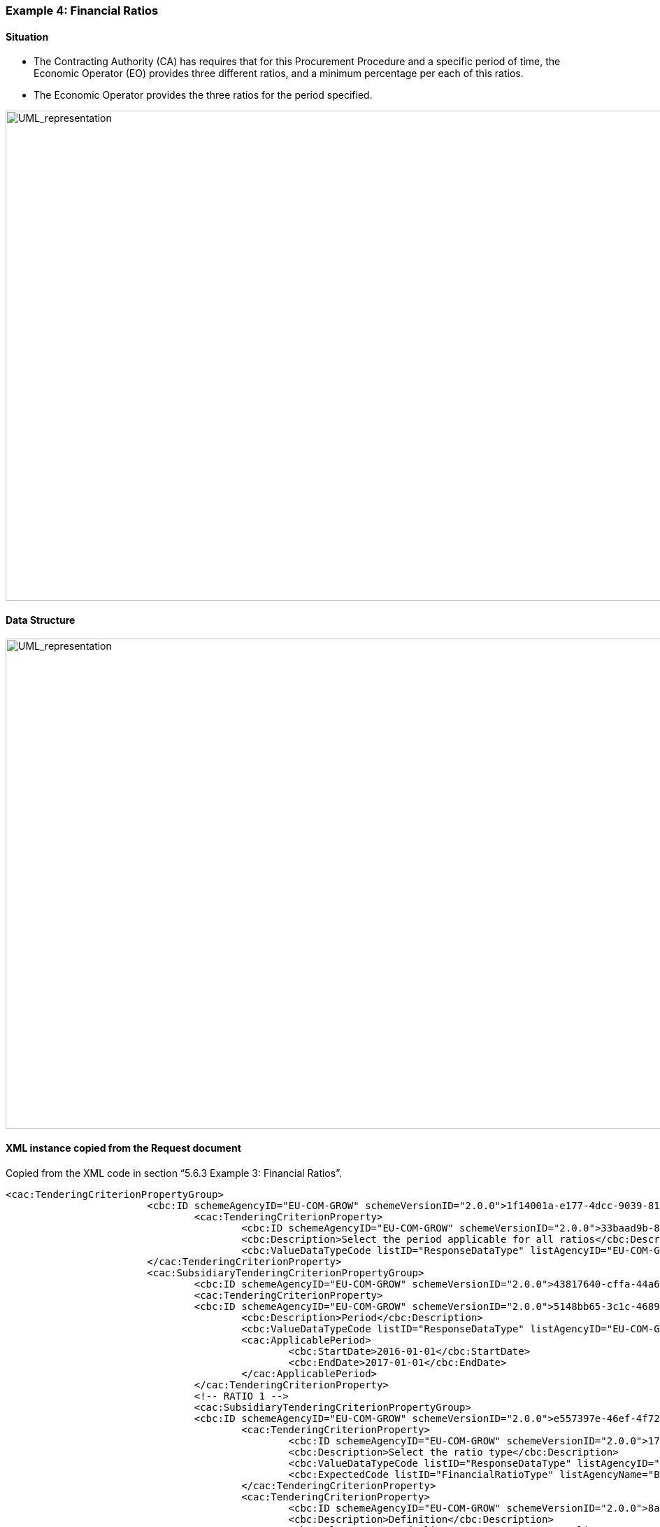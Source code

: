 ifndef::imagesdir[:imagesdir: images]

[.text-left]
=== Example 4: Financial Ratios

==== Situation

*	The Contracting Authority (CA) has requires that for this Procurement Procedure and a specific period of time, the Economic Operator (EO) provides three different ratios, and a minimum percentage per each of this ratios.
*	The Economic Operator provides the three ratios for the period specified.


[.text-center]
image::Mock_Up61.png[alt="UML_representation", width="1100", height="700"]

==== Data Structure

[.text-center]
image::Mock_Up62.png[alt="UML_representation", width="1100", height="700"]

==== XML instance copied from the Request document

Copied from the XML code in section “5.6.3 Example 3: Financial Ratios”.

[source,xml]
----
<cac:TenderingCriterionPropertyGroup>
			<cbc:ID schemeAgencyID="EU-COM-GROW" schemeVersionID="2.0.0">1f14001a-e177-4dcc-9039-819d4827bff6</cbc:ID>
				<cac:TenderingCriterionProperty>
					<cbc:ID schemeAgencyID="EU-COM-GROW" schemeVersionID="2.0.0">33baad9b-840c-4528-b0cf-0b4178e9e067</cbc:ID>
					<cbc:Description>Select the period applicable for all ratios</cbc:Description>
					<cbc:ValueDataTypeCode listID="ResponseDataType" listAgencyID="EU-COM-GROW" listVersionID="2.0.0">NONE</cbc:ValueDataTypeCode>
			</cac:TenderingCriterionProperty>
			<cac:SubsidiaryTenderingCriterionPropertyGroup>
				<cbc:ID schemeAgencyID="EU-COM-GROW" schemeVersionID="2.0.0">43817640-cffa-44a6-b211-7dd5f852c60e</cbc:ID>
				<cac:TenderingCriterionProperty>
				<cbc:ID schemeAgencyID="EU-COM-GROW" schemeVersionID="2.0.0">5148bb65-3c1c-4689-b03d-41f3a0ad96b6</cbc:ID>
					<cbc:Description>Period</cbc:Description>
					<cbc:ValueDataTypeCode listID="ResponseDataType" listAgencyID="EU-COM-GROW" listVersionID="2.0.0">NONE</cbc:ValueDataTypeCode>				
					<cac:ApplicablePeriod>
						<cbc:StartDate>2016-01-01</cbc:StartDate>
						<cbc:EndDate>2017-01-01</cbc:EndDate>
					</cac:ApplicablePeriod>
				</cac:TenderingCriterionProperty>
				<!-- RATIO 1 -->
				<cac:SubsidiaryTenderingCriterionPropertyGroup>
				<cbc:ID schemeAgencyID="EU-COM-GROW" schemeVersionID="2.0.0">e557397e-46ef-4f72-8908-02d8b63049b6</cbc:ID>			
					<cac:TenderingCriterionProperty>
						<cbc:ID schemeAgencyID="EU-COM-GROW" schemeVersionID="2.0.0">171aebb5-e551-4356-a05f-2f9c6b1299df</cbc:ID>
						<cbc:Description>Select the ratio type</cbc:Description>
						<cbc:ValueDataTypeCode listID="ResponseDataType" listAgencyID="EU-COM-GROW" listVersionID="2.0.0">NONE</cbc:ValueDataTypeCode>										
						<cbc:ExpectedCode listID="FinancialRatioType" listAgencyName="BACH" listVersionID="1.0">R11</cbc:ExpectedCode>
					</cac:TenderingCriterionProperty>
					<cac:TenderingCriterionProperty>
						<cbc:ID schemeAgencyID="EU-COM-GROW" schemeVersionID="2.0.0">8a38c20a-a144-4547-bf1f-596d2028cb22</cbc:ID>
						<cbc:Description>Definition</cbc:Description>
						<cbc:ValueDataTypeCode listID="ResponseDataType" listAgencyID="EU-COM-GROW" listVersionID="2.0.0">NONE</cbc:ValueDataTypeCode>
						<cbc:CertificationLevelDescription>Balance Sheet / Total Equity</cbc:CertificationLevelDescription>										
					</cac:TenderingCriterionProperty>
					<cac:TenderingCriterionProperty>
						<cbc:ID schemeAgencyID="EU-COM-GROW" schemeVersionID="2.0.0">3cf2f60f-b8fd-47e0-b014-bd0d6eeef3d8</cbc:ID>
						<cbc:Description>Minimum requirement</cbc:Description>
						<cbc:ValueDataTypeCode listID="ResponseDataType" listAgencyID="EU-COM-GROW" listVersionID="2.0.0">NONE</cbc:ValueDataTypeCode>										
						<cbc:ExpectedValueNumeric>0.7</cbc:ExpectedValueNumeric>
					</cac:TenderingCriterionProperty>
					<cac:TenderingCriterionProperty>
						<cbc:ID schemeAgencyID="EU-COM-GROW" schemeVersionID="2.0.0">97a66ec4-4b18-4110-8d7b-dad4722d05da</cbc:ID>
						<cbc:Description>Ratio</cbc:Description>
						<cbc:ValueDataTypeCode listID="ResponseDataType" listAgencyID="EU-COM-GROW" listVersionID="2.0.0">PERCENTAGE</cbc:ValueDataTypeCode>										
					</cac:TenderingCriterionProperty>
				</cac:SubsidiaryTenderingCriterionPropertyGroup>
				<!-- RATIO 2 -->
				<cac:SubsidiaryTenderingCriterionPropertyGroup>
				<cbc:ID schemeAgencyID="EU-COM-GROW" schemeVersionID="2.0.0">817c9cec-dc49-4b41-8147-69b6ffc61776</cbc:ID>			
					<cac:TenderingCriterionProperty>
						<cbc:ID schemeAgencyID="EU-COM-GROW" schemeVersionID="2.0.0">bbabf02e-d126-4bac-89db-9df4c66f3419</cbc:ID>
						<cbc:Description>Select the ratio type</cbc:Description>
						<cbc:ValueDataTypeCode listID="ResponseDataType" listAgencyID="EU-COM-GROW" listVersionID="2.0.0">NONE</cbc:ValueDataTypeCode>										
						<cbc:ExpectedCode listID="FinancialRatioType" listAgencyName="BACH" listVersionID="1.0">R21</cbc:ExpectedCode>
					</cac:TenderingCriterionProperty>
					<cac:TenderingCriterionProperty>
						<cbc:ID schemeAgencyID="EU-COM-GROW" schemeVersionID="2.0.0">b9b469c1-d57b-4cc9-8a3b-65cdf322ab09</cbc:ID>
						<cbc:Description>Definition</cbc:Description>
						<cbc:ValueDataTypeCode listID="ResponseDataType" listAgencyID="EU-COM-GROW" listVersionID="2.0.0">NONE</cbc:ValueDataTypeCode>
						<cbc:CertificationLevelDescription>Financial income net of charges other than interest over EBITDA</cbc:CertificationLevelDescription>										
					</cac:TenderingCriterionProperty>
					<cac:TenderingCriterionProperty>
						<cbc:ID schemeAgencyID="EU-COM-GROW" schemeVersionID="2.0.0">8ec4f734-5ddd-47bb-aa73-111bf185626b</cbc:ID>
						<cbc:Description>Minimum requirement</cbc:Description>
						<cbc:ValueDataTypeCode listID="ResponseDataType" listAgencyID="EU-COM-GROW" listVersionID="2.0.0">NONE</cbc:ValueDataTypeCode>										
						<cbc:ExpectedValueNumeric>0.5</cbc:ExpectedValueNumeric>
					</cac:TenderingCriterionProperty>
						<cac:TenderingCriterionProperty>
						<cbc:ID schemeAgencyID="EU-COM-GROW" schemeVersionID="2.0.0">97a66ec4-4b18-4110-8d7b-dad4722d05da</cbc:ID>
						<cbc:Description>Ratio</cbc:Description>
						<cbc:ValueDataTypeCode listID="ResponseDataType" listAgencyID="EU-COM-GROW" listVersionID="2.0.0">PERCENTAGE</cbc:ValueDataTypeCode>										
					</cac:TenderingCriterionProperty>
				</cac:SubsidiaryTenderingCriterionPropertyGroup>
				<!-- RATIO 3 -->
				<cac:SubsidiaryTenderingCriterionPropertyGroup>
				<cbc:ID schemeAgencyID="EU-COM-GROW" schemeVersionID="2.0.0">4eea4639-c6cf-41af-b7dc-435ca7586357</cbc:ID>			
					<cac:TenderingCriterionProperty>
						<cbc:ID schemeAgencyID="EU-COM-GROW" schemeVersionID="2.0.0">8e059cff-b644-4b90-afd0-136e0d8dd542</cbc:ID>
						<cbc:Description>Select the ratio type</cbc:Description>
						<cbc:ValueDataTypeCode listID="ResponseDataType" listAgencyID="EU-COM-GROW" listVersionID="2.0.0">NONE</cbc:ValueDataTypeCode>										
						<cbc:ExpectedCode listID="FinancialRatioType" listAgencyName="BACH" listVersionID="1.0">R31</cbc:ExpectedCode>
					</cac:TenderingCriterionProperty>
					<cac:TenderingCriterionProperty>
						<cbc:ID schemeAgencyID="EU-COM-GROW" schemeVersionID="2.0.0">1d8def2b-4db6-403e-ba01-80a3a47e3df6</cbc:ID>
						<cbc:Description>Definition</cbc:Description>
						<cbc:ValueDataTypeCode listID="ResponseDataType" listAgencyID="EU-COM-GROW" listVersionID="2.0.0">NONE</cbc:ValueDataTypeCode>
						<cbc:CertificationLevelDescription>Gross value added  / Net turnover</cbc:CertificationLevelDescription>										
					</cac:TenderingCriterionProperty>
					<cac:TenderingCriterionProperty>
						<cbc:ID schemeAgencyID="EU-COM-GROW" schemeVersionID="2.0.0">8ec4f734-5ddd-47bb-aa73-111bf185626b</cbc:ID>
						<cbc:Description>Minimum requirement</cbc:Description>
						<cbc:ValueDataTypeCode listID="ResponseDataType" listAgencyID="EU-COM-GROW" listVersionID="2.0.0">NONE</cbc:ValueDataTypeCode>										
						<cbc:ExpectedValueNumeric>0.5</cbc:ExpectedValueNumeric>
					</cac:TenderingCriterionProperty>
					<cac:TenderingCriterionProperty>
						<cbc:ID schemeAgencyID="EU-COM-GROW" schemeVersionID="2.0.0">97a66ec4-4b18-4110-8d7b-dad4722d05da</cbc:ID>
						<cbc:Description>Ratio</cbc:Description>
						<cbc:ValueDataTypeCode listID="ResponseDataType" listAgencyID="EU-COM-GROW" listVersionID="2.0.0">PERCENTAGE</cbc:ValueDataTypeCode>										
					</cac:TenderingCriterionProperty>

				</cac:SubsidiaryTenderingCriterionPropertyGroup>
			</cac:SubsidiaryTenderingCriterionPropertyGroup>
		</cac:TenderingCriterionPropertyGroup>

		<!-- Is this information available online? -->	
		<cac:TenderingCriterionPropertyGroup>
			<cac:TenderingCriterionProperty></cac:TenderingCriterionProperty>
		</cac:TenderingCriterionPropertyGroup>

	</cac:TenderingCriterion>	

----

==== Answers provided by the EO

[source,xml]
----
…
	<!-- Responses -->	
	<!-- Ratio 1-->
	<cac:TenderingCriterionResponse>
		<cbc:ValidatedCriterionRequirementID schemeAgencyID="EU-COM-GROW" schemeVersionID="2.0.0">97a66ec4-4b18-4110-8d7b-dad4722d05da</cbc:ValidatedCriterionRequirementID>
	<cac:ResponseValue><cbc:ResponseNumeric>0.7</cbc:ResponseNumeric></cac:ResponseValue>
	</cac:TenderingCriterionResponse>
	<!-- Ratio 2-->
	<cac:TenderingCriterionResponse>
		<cbc:ValidatedCriterionRequirementID schemeAgencyID="EU-COM-GROW" schemeVersionID="2.0.0">f52d3d24-ec01-45bc-a525-8728889e115e</cbc:ValidatedCriterionRequirementID>
	<cac:ResponseValue><cbc:ResponseNumeric>0.5</cbc:ResponseNumeric></cac:ResponseValue>
	</cac:TenderingCriterionResponse>
	<!-- Ratio 3-->
	<cac:TenderingCriterionResponse>
		<cbc:ValidatedCriterionRequirementID schemeAgencyID="EU-COM-GROW" schemeVersionID="2.0.0">a14bdfcb-5399-47a9-a0fd-a55a4785d1c6</cbc:ValidatedCriterionRequirementID>
	<cac:ResponseValue><cbc:ResponseNumeric>1.5</cbc:ResponseNumeric></cac:ResponseValue>
</cac:TenderingCriterionResponse>	
----

[cols="1a"]
!===
|*COMMENTS*|
<1>	Check that the cac:ResponseValue elements point at the ID of the Criterion Properties that expect the dat tyape PERCENTAGE;
<2>	The rest of Criterion Properties are requirements set by the CA.

!===